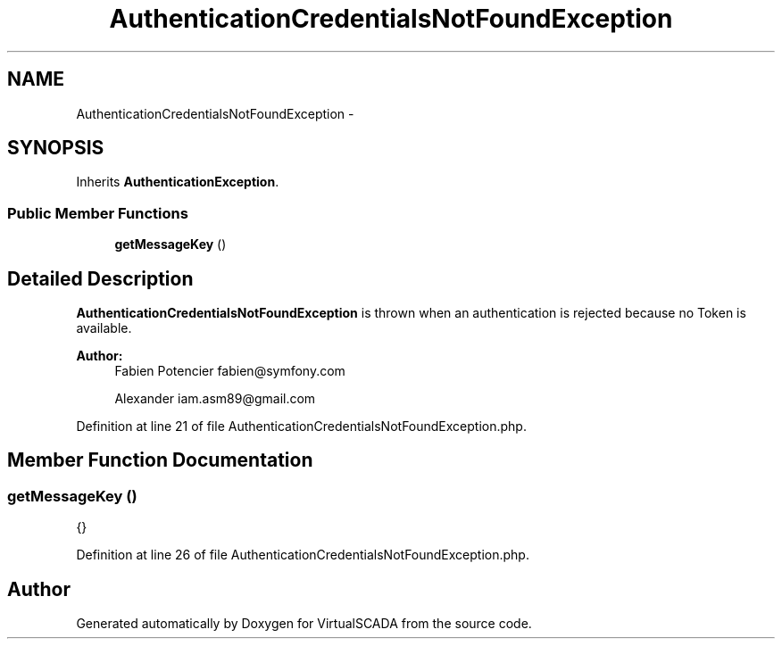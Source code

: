 .TH "AuthenticationCredentialsNotFoundException" 3 "Tue Apr 14 2015" "Version 1.0" "VirtualSCADA" \" -*- nroff -*-
.ad l
.nh
.SH NAME
AuthenticationCredentialsNotFoundException \- 
.SH SYNOPSIS
.br
.PP
.PP
Inherits \fBAuthenticationException\fP\&.
.SS "Public Member Functions"

.in +1c
.ti -1c
.RI "\fBgetMessageKey\fP ()"
.br
.in -1c
.SH "Detailed Description"
.PP 
\fBAuthenticationCredentialsNotFoundException\fP is thrown when an authentication is rejected because no Token is available\&.
.PP
\fBAuthor:\fP
.RS 4
Fabien Potencier fabien@symfony.com 
.PP
Alexander iam.asm89@gmail.com 
.RE
.PP

.PP
Definition at line 21 of file AuthenticationCredentialsNotFoundException\&.php\&.
.SH "Member Function Documentation"
.PP 
.SS "getMessageKey ()"
{} 
.PP
Definition at line 26 of file AuthenticationCredentialsNotFoundException\&.php\&.

.SH "Author"
.PP 
Generated automatically by Doxygen for VirtualSCADA from the source code\&.
